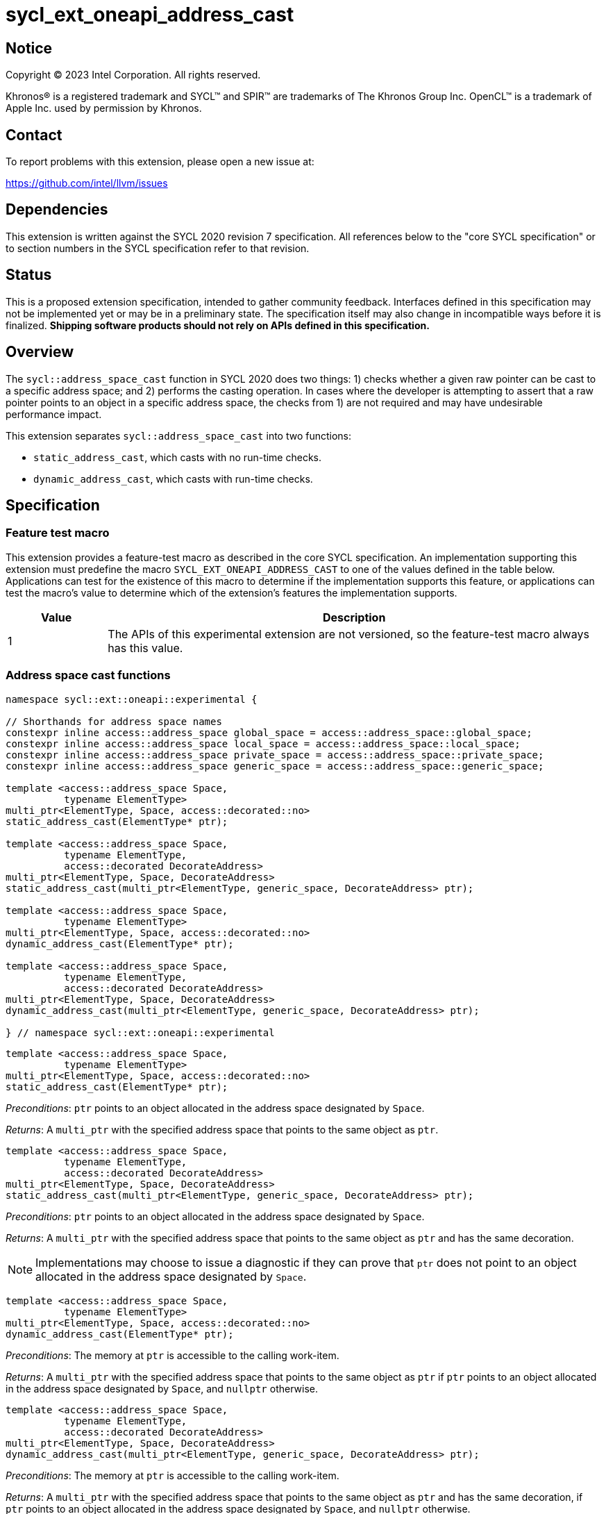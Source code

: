 = sycl_ext_oneapi_address_cast

:source-highlighter: coderay
:coderay-linenums-mode: table

// This section needs to be after the document title.
:doctype: book
:toc2:
:toc: left
:encoding: utf-8
:lang: en
:dpcpp: pass:[DPC++]

// Set the default source code type in this document to C++,
// for syntax highlighting purposes.  This is needed because
// docbook uses c++ and html5 uses cpp.
:language: {basebackend@docbook:c++:cpp}


== Notice

[%hardbreaks]
Copyright (C) 2023 Intel Corporation.  All rights reserved.

Khronos(R) is a registered trademark and SYCL(TM) and SPIR(TM) are trademarks
of The Khronos Group Inc.  OpenCL(TM) is a trademark of Apple Inc. used by
permission by Khronos.


== Contact

To report problems with this extension, please open a new issue at:

https://github.com/intel/llvm/issues


== Dependencies

This extension is written against the SYCL 2020 revision 7 specification.  All
references below to the "core SYCL specification" or to section numbers in the
SYCL specification refer to that revision.


== Status

This is a proposed extension specification, intended to gather community
feedback.  Interfaces defined in this specification may not be implemented yet
or may be in a preliminary state.  The specification itself may also change in
incompatible ways before it is finalized.  *Shipping software products should
not rely on APIs defined in this specification.*


== Overview

The `sycl::address_space_cast` function in SYCL 2020 does two things: 1) checks
whether a given raw pointer can be cast to a specific address space; and 2)
performs the casting operation. In cases where the developer is attempting to
assert that a raw pointer points to an object in a specific address space, the
checks from 1) are not required and may have undesirable performance impact.

This extension separates `sycl::address_space_cast` into two functions:

- `static_address_cast`, which casts with no run-time checks.
- `dynamic_address_cast`, which casts with run-time checks.


== Specification

=== Feature test macro

This extension provides a feature-test macro as described in the core SYCL
specification.  An implementation supporting this extension must predefine the
macro `SYCL_EXT_ONEAPI_ADDRESS_CAST` to one of the values defined in the
table below.  Applications can test for the existence of this macro to
determine if the implementation supports this feature, or applications can test
the macro's value to determine which of the extension's features the
implementation supports.

[%header,cols="1,5"]
|===
|Value
|Description

|1
|The APIs of this experimental extension are not versioned, so the
 feature-test macro always has this value.
|===


=== Address space cast functions

[source,c++]
----
namespace sycl::ext::oneapi::experimental {

// Shorthands for address space names
constexpr inline access::address_space global_space = access::address_space::global_space;
constexpr inline access::address_space local_space = access::address_space::local_space;
constexpr inline access::address_space private_space = access::address_space::private_space;
constexpr inline access::address_space generic_space = access::address_space::generic_space;

template <access::address_space Space,
          typename ElementType>
multi_ptr<ElementType, Space, access::decorated::no>
static_address_cast(ElementType* ptr);

template <access::address_space Space,
          typename ElementType,
          access::decorated DecorateAddress>
multi_ptr<ElementType, Space, DecorateAddress>
static_address_cast(multi_ptr<ElementType, generic_space, DecorateAddress> ptr);

template <access::address_space Space,
          typename ElementType>
multi_ptr<ElementType, Space, access::decorated::no>
dynamic_address_cast(ElementType* ptr);

template <access::address_space Space,
          typename ElementType,
          access::decorated DecorateAddress>
multi_ptr<ElementType, Space, DecorateAddress>
dynamic_address_cast(multi_ptr<ElementType, generic_space, DecorateAddress> ptr);

} // namespace sycl::ext::oneapi::experimental
----


[source,c++]
----
template <access::address_space Space,
          typename ElementType>
multi_ptr<ElementType, Space, access::decorated::no>
static_address_cast(ElementType* ptr);
----
_Preconditions_: `ptr` points to an object allocated in the address space
designated by `Space`.

_Returns_: A `multi_ptr` with the specified address space that points to the
same object as `ptr`.

[source,c++]
----
template <access::address_space Space,
          typename ElementType,
          access::decorated DecorateAddress>
multi_ptr<ElementType, Space, DecorateAddress>
static_address_cast(multi_ptr<ElementType, generic_space, DecorateAddress> ptr);
----
_Preconditions_: `ptr` points to an object allocated in the address space
designated by `Space`.

_Returns_: A `multi_ptr` with the specified address space that points to the
same object as `ptr` and has the same decoration.

[NOTE]
====
Implementations may choose to issue a diagnostic if they can prove that `ptr`
does not point to an object allocated in the address space designated by
`Space`.
====


[source,c++]
----
template <access::address_space Space,
          typename ElementType>
multi_ptr<ElementType, Space, access::decorated::no>
dynamic_address_cast(ElementType* ptr);
----
_Preconditions_: The memory at `ptr` is accessible to the calling work-item.

_Returns_: A `multi_ptr` with the specified address space that points to the
same object as `ptr` if `ptr` points to an object allocated in the address
space designated by `Space`, and `nullptr` otherwise.

[source,c++]
----
template <access::address_space Space,
          typename ElementType,
          access::decorated DecorateAddress>
multi_ptr<ElementType, Space, DecorateAddress>
dynamic_address_cast(multi_ptr<ElementType, generic_space, DecorateAddress> ptr);
----
_Preconditions_: The memory at `ptr` is accessible to the calling work-item.

_Returns_: A `multi_ptr` with the specified address space that points to the
same object as `ptr` and has the same decoration, if `ptr` points to an object
allocated in the address space designated by `Space`, and `nullptr` otherwise.

[NOTE]
====
The precondition prevents `dynamic_address_cast` from being used to
reason about the address space of pointers originating from another work-item
(in the case of `private` pointers) or another work-group (in the case of
`local` pointers). Such pointers could not be dereferenced by the calling
work-item, and it is thus unclear that being able to reason about the address
space would be useful. Limiting the use of `dynamic_address_cast` to
accessible pointers is expected to result in simpler and faster
implementations.
====


== Implementation notes

For SPIR-V backends, `static_address_cast` corresponds to
`OpGenericCastToPtr`. `dynamic_address_cast` _may_ correspond to
`OpGenericCastToPtrExplicit` -- there is currently some ambiguity regarding
exactly how `OpGenericCastToPtrExplicit` is expected to behave, because the
SPIR-V specification does not explain what it means for a cast to "fail".
Since this extension is only experimental, we can likely implement
`dynamic_address_cast` using `OpGenericCastToPtrExplicit` while we
seek to clarify the SPIR-V specification.

Generally speaking, it is expected that a `static_address_cast` can
simply attach new decoration(s) to the raw pointer (or do nothing), while
a `dynamic_address_cast` will have to inspect the address of the
raw pointer to determine which region of memory it points to.

An implementation for a CPU target could be implemented by keeping track of
three pieces of information in thread-local storage:

- The base (highest address) of the calling thread's stack.
- The low bound of the calling work-item's local memory area.
- The high bound of the calling work-item's local memory area.

A cast to `private_space` succeeds as long as the pointer is within the calling
thread's stack. A cast to `local_space` succeeds as long as the pointer is
within the calling work-item's local memory area. A cast to `global_space`
succeeds as long as the pointer is not within either of the above two address
ranges.

Implementations for GPU targets may be able to leverage dedicated instructions
for checking the address space.


== Issues

. Some developers may expect a `dynamic_address_cast` to succeed if the
pointer continues to work, irrespective of where the object the pointer points
to was allocated. For example, some CPU implementations may treat global and
local pointers equivalently in many situations.
+
--
*UNRESOLVED*:
The current description of `dynamic_address_cast` requires
implementations to track precisely which address space a pointer is associated
with, in order to ensure that using the result of a dynamic cast is always
safe. If we can identify use-cases for the more relaxed behavior, it would
make sense to introduce either a third type of cast or some global check that
two address spaces use the same representation and are thus "compatible".
--
